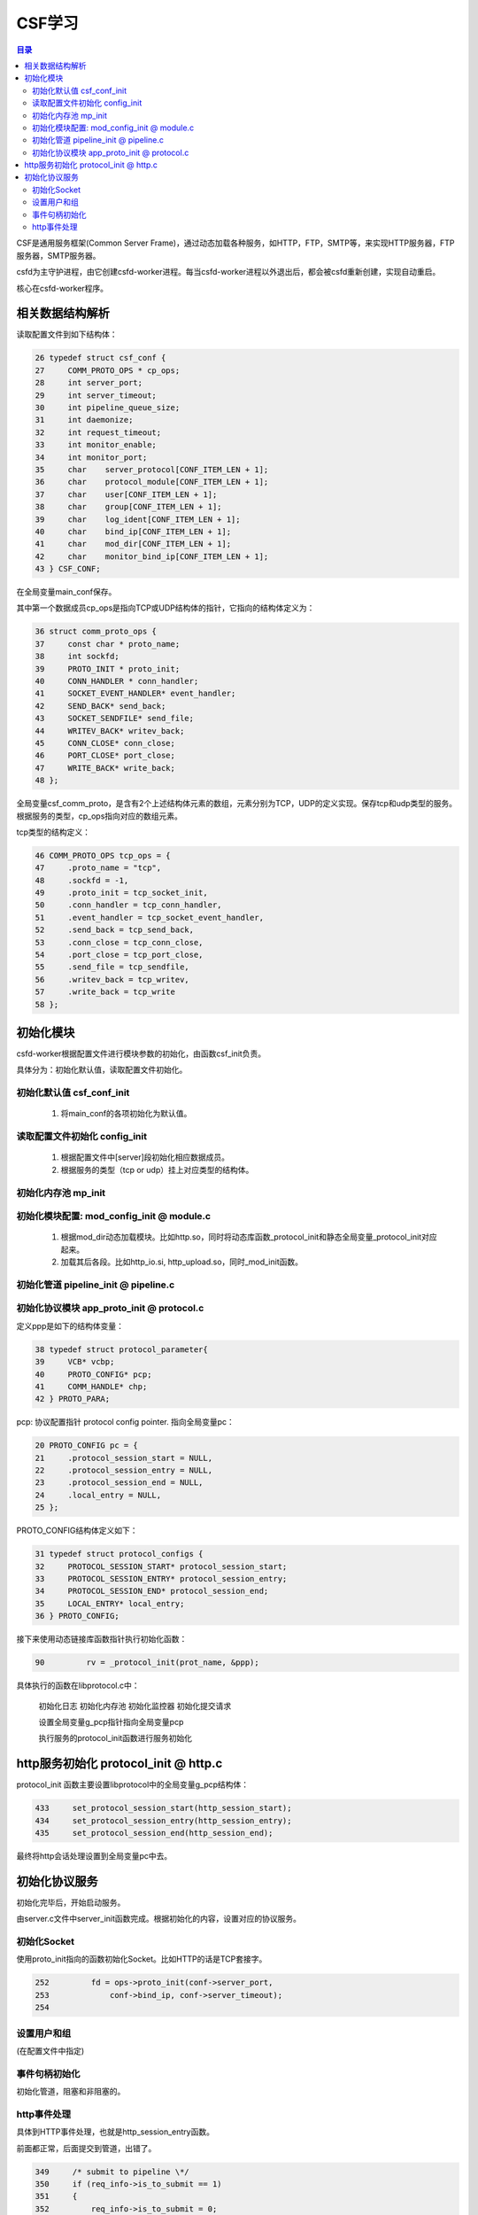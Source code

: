 ==================
CSF学习
==================

.. contents:: 目录

.. |rst| replace:: :emphasis:`re`\ :strong:`Structured`\ :sup:`Text`
.. |time| date:: %y%m%d  %H:%M

CSF是通用服务框架(Common Server Frame)，通过动态加载各种服务，如HTTP，FTP，SMTP等，来实现HTTP服务器，FTP服务器，SMTP服务器。

csfd为主守护进程，由它创建csfd-worker进程。每当csfd-worker进程以外退出后，都会被csfd重新创建，实现自动重启。

核心在csfd-worker程序。

相关数据结构解析
----------------

读取配置文件到如下结构体：

.. sourcecode:: c
    
        26 typedef struct csf_conf {
        27     COMM_PROTO_OPS * cp_ops;
        28     int server_port;
        29     int server_timeout;
        30     int pipeline_queue_size;
        31     int daemonize;
        32     int request_timeout;
        33     int monitor_enable;
        34     int monitor_port;
        35     char    server_protocol[CONF_ITEM_LEN + 1];
        36     char    protocol_module[CONF_ITEM_LEN + 1];
        37     char    user[CONF_ITEM_LEN + 1];
        38     char    group[CONF_ITEM_LEN + 1];
        39     char    log_ident[CONF_ITEM_LEN + 1];
        40     char    bind_ip[CONF_ITEM_LEN + 1];
        41     char    mod_dir[CONF_ITEM_LEN + 1];
        42     char    monitor_bind_ip[CONF_ITEM_LEN + 1];
        43 } CSF_CONF;

在全局变量main_conf保存。

其中第一个数据成员cp_ops是指向TCP或UDP结构体的指针，它指向的结构体定义为：

.. sourcecode:: c

       36 struct comm_proto_ops {
       37     const char * proto_name;
       38     int sockfd;
       39     PROTO_INIT * proto_init;
       40     CONN_HANDLER * conn_handler;
       41     SOCKET_EVENT_HANDLER* event_handler;
       42     SEND_BACK* send_back;
       43     SOCKET_SENDFILE* send_file;
       44     WRITEV_BACK* writev_back;
       45     CONN_CLOSE* conn_close;
       46     PORT_CLOSE* port_close;
       47     WRITE_BACK* write_back;
       48 };


全局变量csf_comm_proto，是含有2个上述结构体元素的数组，元素分别为TCP，UDP的定义实现。保存tcp和udp类型的服务。根据服务的类型，cp_ops指向对应的数组元素。

tcp类型的结构定义：

.. sourcecode:: c

    46 COMM_PROTO_OPS tcp_ops = {
    47     .proto_name = "tcp",
    48     .sockfd = -1,
    49     .proto_init = tcp_socket_init,
    50     .conn_handler = tcp_conn_handler,
    51     .event_handler = tcp_socket_event_handler,
    52     .send_back = tcp_send_back,
    53     .conn_close = tcp_conn_close,
    54     .port_close = tcp_port_close,
    55     .send_file = tcp_sendfile,
    56     .writev_back = tcp_writev,
    57     .write_back = tcp_write
    58 };

初始化模块
-----------

csfd-worker根据配置文件进行模块参数的初始化，由函数csf_init负责。

具体分为：初始化默认值，读取配置文件初始化。

初始化默认值 csf_conf_init
```````````````````````````

  1. 将main_conf的各项初始化为默认值。

读取配置文件初始化 config_init
```````````````````````````````

  1. 根据配置文件中[server]段初始化相应数据成员。

  #. 根据服务的类型（tcp or udp）挂上对应类型的结构体。

初始化内存池 mp_init
`````````````````````

初始化模块配置: mod_config_init @ module.c
````````````````````````````````````````````

  1. 根据mod_dir动态加载模块。比如http.so，同时将动态库函数_protocol_init和静态全局变量_protocol_init对应起来。

  #. 加载其后各段。比如http_io.si, http_upload.so，同时_mod_init函数。

初始化管道 pipeline_init @ pipeline.c
``````````````````````````````````````

初始化协议模块 app_proto_init @ protocol.c
```````````````````````````````````````````

定义ppp是如下的结构体变量：

.. sourcecode:: c
    
    38 typedef struct protocol_parameter{  
    39     VCB* vcbp;  
    40     PROTO_CONFIG* pcp;  
    41     COMM_HANDLE* chp;
    42 } PROTO_PARA;

pcp: 协议配置指针 protocol config pointer. 指向全局变量pc：

.. sourcecode:: c

    20 PROTO_CONFIG pc = {
    21     .protocol_session_start = NULL,
    22     .protocol_session_entry = NULL,
    23     .protocol_session_end = NULL,
    24     .local_entry = NULL,
    25 };

PROTO_CONFIG结构体定义如下：

.. sourcecode:: c
  
    31 typedef struct protocol_configs {
    32     PROTOCOL_SESSION_START* protocol_session_start;
    33     PROTOCOL_SESSION_ENTRY* protocol_session_entry;
    34     PROTOCOL_SESSION_END* protocol_session_end;
    35     LOCAL_ENTRY* local_entry;
    36 } PROTO_CONFIG;


接下来使用动态链接库函数指针执行初始化函数：

.. sourcecode:: c
    
    90         rv = _protocol_init(prot_name, &ppp);

具体执行的函数在libprotocol.c中：

    初始化日志
    初始化内存池
    初始化监控器
    初始化提交请求

    设置全局变量g_pcp指针指向全局变量pcp

    执行服务的protocol_init函数进行服务初始化

http服务初始化 protocol_init @ http.c
--------------------------------------

protocol_init 函数主要设置libprotocol中的全局变量g_pcp结构体：

.. sourcecode:: c

    433     set_protocol_session_start(http_session_start);
    434     set_protocol_session_entry(http_session_entry);
    435     set_protocol_session_end(http_session_end);

最终将http会话处理设置到全局变量pc中去。

初始化协议服务
--------------

初始化完毕后，开始启动服务。

由server.c文件中server_init函数完成。根据初始化的内容，设置对应的协议服务。

初始化Socket
`````````````

使用proto_init指向的函数初始化Socket。比如HTTP的话是TCP套接字。

.. sourcecode:: c

    252         fd = ops->proto_init(conf->server_port, 
    253             conf->bind_ip, conf->server_timeout);
    254 

设置用户和组
`````````````

(在配置文件中指定)

事件句柄初始化
```````````````

初始化管道，阻塞和非阻塞的。

http事件处理
`````````````

具体到HTTP事件处理，也就是http_session_entry函数。

前面都正常，后面提交到管道，出错了。

.. sourcecode:: c

    349     /* submit to pipeline \*/
    350     if (req_info->is_to_submit == 1)
    351     {
    352         req_info->is_to_submit = 0;
    353 
    354         r = submit_request(0, rqstpp, req_info, http_data_cleaner, http_request_responder, 0);
    355         if (r < 0)
    356         {
    357             WLOG_ERR("pipeline error. %ld", r);
    358             return PROTOCOL_DISCONNECT;
    359         }

发现是r为-1， 从submit_request中查看r值：

.. sourcecode:: c

    185     if (pipeline_id >= PIPELINE_SIZE) {
    186         WLOG_ERR("pipeline_id %d 超过PIPELINE_SIZE %d !", pipeline_id, PIPELINE_SIZE);
    187         return (SUBMIT_GENERIC_ERROR);
    188     }

添加了一条显示错误日志的信息，运行显示如下：

.. sourcecode:: console

    submit_request[186]: "pipeline_id -1283393984 超过PIPELINE_SIZE 16 !"

pipeline并不是期望的小整数。一路回溯传入值，最终定位到protocol.c中如下函数

.. sourcecode:: c

     44 int
     45 do_protocol_session_entry(void* csp,
     46     CONN_INFO* cip, void* prot_data, void* data, int len)
     47 {
     48     if (pc.protocol_session_entry != NULL) {
     49         printf("%d\n", csp);
     50         return (pc.protocol_session_entry(csp, cip, prot_data, data, len));
     51     } else {
     52         WLOG_ERR("protocol_session_entry() is NULL!");
     53         return (CSF_OK);
     54     }
     55 }

其中csp是pipeline_id的原始值。

